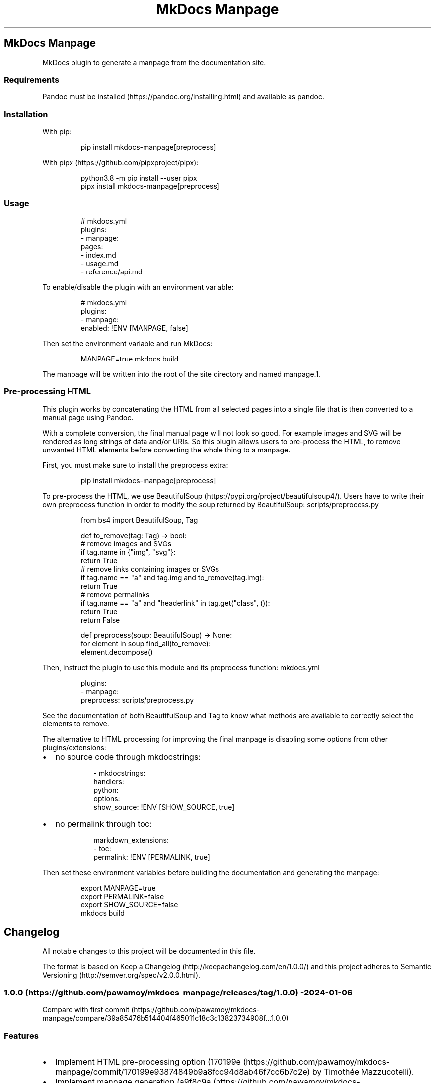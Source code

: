 '\" t
.\" Automatically generated by Pandoc 3.1.8
.\"
.TH "MkDocs Manpage" "1" "2024-03-20" "mkdocs-manpage v0.0.0.1.1.1.dev27+gcd97aba.editable" "User Commands"
.SH MkDocs Manpage
MkDocs plugin to generate a manpage from the documentation site.
.SS Requirements
Pandoc must be installed (https://pandoc.org/installing.html) and available as \f[CR]pandoc\f[R].
.SS Installation
With \f[CR]pip\f[R]:
.IP
.EX
pip install mkdocs-manpage[preprocess]
.EE
.PP
With \f[CR]pipx\f[R] (https://github.com/pipxproject/pipx):
.IP
.EX
python3.8 -m pip install --user pipx
pipx install mkdocs-manpage[preprocess]
.EE
.SS Usage
.IP
.EX
# mkdocs.yml
plugins:
- manpage:
    pages:
    - index.md
    - usage.md
    - reference/api.md
.EE
.PP
To enable/disable the plugin with an environment variable:
.IP
.EX
# mkdocs.yml
plugins:
- manpage:
    enabled: !ENV [MANPAGE, false]
.EE
.PP
Then set the environment variable and run MkDocs:
.IP
.EX
MANPAGE=true mkdocs build
.EE
.PP
The manpage will be written into the root of the site directory and named \f[CR]manpage.1\f[R].
.SS Pre-processing HTML
This plugin works by concatenating the HTML from all selected pages into a single file that is then converted to a manual page using Pandoc.
.PP
With a complete conversion, the final manual page will not look so good.
For example images and SVG will be rendered as long strings of data and/or URIs.
So this plugin allows users to pre-process the HTML, to remove unwanted HTML elements before converting the whole thing to a manpage.
.PP
First, you must make sure to install the \f[CR]preprocess\f[R] extra:
.IP
.EX
pip install mkdocs-manpage[preprocess]
.EE
.PP
To pre-process the HTML, we use BeautifulSoup (https://pypi.org/project/beautifulsoup4/).
Users have to write their own \f[CR]preprocess\f[R] function in order to modify the soup returned by BeautifulSoup:
scripts/preprocess.py
.IP
.EX
from bs4 import BeautifulSoup, Tag


def to_remove(tag: Tag) -> bool:
    # remove images and SVGs
    if tag.name in {\[dq]img\[dq], \[dq]svg\[dq]}:
        return True
    # remove links containing images or SVGs
    if tag.name == \[dq]a\[dq] and tag.img and to_remove(tag.img):
        return True
    # remove permalinks
    if tag.name == \[dq]a\[dq] and \[dq]headerlink\[dq] in tag.get(\[dq]class\[dq], ()):
        return True
    return False


def preprocess(soup: BeautifulSoup) -> None:
    for element in soup.find_all(to_remove):
        element.decompose()
.EE
.PP
Then, instruct the plugin to use this module and its \f[CR]preprocess\f[R] function:
mkdocs.yml
.IP
.EX
plugins:
- manpage:
    preprocess: scripts/preprocess.py
.EE
.PP
See the documentation of both \f[CR]BeautifulSoup\f[R] and \f[CR]Tag\f[R] to know what methods are available to correctly select the elements to remove.
.PP
The alternative to HTML processing for improving the final manpage is disabling some options from other plugins/extensions:
.IP \[bu] 2
no source code through \f[CR]mkdocstrings\f[R]:
.RS 2
.IP
.EX
- mkdocstrings:
    handlers:
      python:
        options:
          show_source: !ENV [SHOW_SOURCE, true]
.EE
.RE
.IP \[bu] 2
no permalink through \f[CR]toc\f[R]:
.RS 2
.IP
.EX
markdown_extensions:
- toc:
    permalink: !ENV [PERMALINK, true]
.EE
.RE
.PP
Then set these environment variables before building the documentation and generating the manpage:
.IP
.EX
export MANPAGE=true
export PERMALINK=false
export SHOW_SOURCE=false
mkdocs build
.EE
.SH Changelog
All notable changes to this project will be documented in this file.
.PP
The format is based on Keep a Changelog (http://keepachangelog.com/en/1.0.0/) and this project adheres to Semantic Versioning (http://semver.org/spec/v2.0.0.html).
.SS 1.0.0 (https://github.com/pawamoy/mkdocs-manpage/releases/tag/1.0.0) - 2024-01-06
Compare with first commit (https://github.com/pawamoy/mkdocs-manpage/compare/39a85476b514404f465011c18c3c13823734908f...1.0.0)
.SS Features
.IP \[bu] 2
Implement HTML pre-processing option (170199e (https://github.com/pawamoy/mkdocs-manpage/commit/170199e93874849b9a8fcc94d8ab46f7cc6b7c2e) by Timothée Mazzucotelli).
.IP \[bu] 2
Implement manpage generation (a9f8c9a (https://github.com/pawamoy/mkdocs-manpage/commit/a9f8c9ac06a2affc7e23a64400f4e2052b36e186) by Timothée Mazzucotelli).
.IP \[bu] 2
Generate project using copier-pdm template (a018851 (https://github.com/pawamoy/mkdocs-manpage/commit/a0188519373bfa02d27122e3b7294dd1ae4ac3d7) by Timothée Mazzucotelli).
.SH Credits
These projects were used to build \f[I]mkdocs-manpage\f[R].
\f[B]Thank you!\f[R]
.PP
Python (https://www.python.org/) | uv (https://github.com/astral-sh/uv) | copier-uv (https://github.com/pawamoy/copier-uv)
.SS Runtime dependencies
.PP
.TS
tab(@);
l l l l l.
T{
Project
T}@T{
Summary
T}@T{
Version (accepted)
T}@T{
Version (last resolved)
T}@T{
License
T}
_
T{
beautifulsoup4 (https://pypi.org/project/beautifulsoup4/)
T}@T{
Screen-scraping library
T}@T{
\f[CR]>=4.12\f[R]
T}@T{
\f[CR]4.12.3\f[R]
T}@T{
MIT License
T}
T{
lxml (https://pypi.org/project/lxml/)
T}@T{
Powerful and Pythonic XML processing library combining libxml2/libxslt with the ElementTree API.
T}@T{
\f[CR]>=4.9\f[R]
T}@T{
\f[CR]5.1.0\f[R]
T}@T{
BSD-3-Clause
T}
T{
soupsieve (https://pypi.org/project/soupsieve/)
T}@T{
A modern CSS selector implementation for Beautiful Soup.
T}@T{
\f[CR]>1.2\f[R]
T}@T{
\f[CR]2.5\f[R]
T}@T{
MIT
T}
.TE
.SS Development dependencies
.PP
.TS
tab(@);
l l l l l.
T{
Project
T}@T{
Summary
T}@T{
Version (accepted)
T}@T{
Version (last resolved)
T}@T{
License
T}
_
T{
Babel (https://pypi.org/project/Babel/)
T}@T{
Internationalization utilities
T}@T{
\f[CR]\[ti]=2.10\f[R]
T}@T{
\f[CR]2.14.0\f[R]
T}@T{
BSD-3-Clause
T}
T{
GitPython (https://pypi.org/project/GitPython/)
T}@T{
GitPython is a Python library used to interact with Git repositories
T}@T{
T}@T{
\f[CR]3.1.42\f[R]
T}@T{
BSD-3-Clause
T}
T{
Jinja2 (https://pypi.org/project/Jinja2/)
T}@T{
A very fast and expressive template engine.
T}@T{
\f[CR]>=2.11.1\f[R]
T}@T{
\f[CR]3.1.3\f[R]
T}@T{
BSD-3-Clause
T}
T{
Markdown (https://pypi.org/project/Markdown/)
T}@T{
Python implementation of John Gruber\[aq]s Markdown.
T}@T{
\f[CR]>=3.3\f[R]
T}@T{
\f[CR]3.5.2\f[R]
T}@T{
BSD License
T}
T{
MarkupSafe (https://pypi.org/project/MarkupSafe/)
T}@T{
Safely add untrusted strings to HTML/XML markup.
T}@T{
\f[CR]>=1.1\f[R]
T}@T{
\f[CR]2.1.5\f[R]
T}@T{
BSD-3-Clause
T}
T{
PyYAML (https://pypi.org/project/PyYAML/)
T}@T{
YAML parser and emitter for Python
T}@T{
\f[CR]>=5.1\f[R]
T}@T{
\f[CR]6.0.1\f[R]
T}@T{
MIT
T}
T{
Pygments (https://pypi.org/project/Pygments/)
T}@T{
Pygments is a syntax highlighting package written in Python.
T}@T{
\f[CR]>=2.13.0, <3.0.0\f[R]
T}@T{
\f[CR]2.17.2\f[R]
T}@T{
BSD-2-Clause
T}
T{
SecretStorage (https://pypi.org/project/SecretStorage/)
T}@T{
Python bindings to FreeDesktop.org Secret Service API
T}@T{
\f[CR]>=3.2\f[R]
T}@T{
\f[CR]3.3.3\f[R]
T}@T{
BSD 3-Clause License
T}
T{
ansimarkup (https://pypi.org/project/ansimarkup/)
T}@T{
Produce colored terminal text with an xml-like markup
T}@T{
\f[CR]\[ti]=1.4\f[R]
T}@T{
\f[CR]1.5.0\f[R]
T}@T{
Revised BSD License
T}
T{
appdirs (https://pypi.org/project/appdirs/)
T}@T{
A small Python module for determining appropriate platform-specific dirs, e.g.
a \[dq]user data dir\[dq].
T}@T{
\f[CR]>=1.4\f[R]
T}@T{
\f[CR]1.4.4\f[R]
T}@T{
MIT
T}
T{
black (https://pypi.org/project/black/)
T}@T{
The uncompromising code formatter.
T}@T{
\f[CR]>=23.9\f[R]
T}@T{
\f[CR]24.3.0\f[R]
T}@T{
MIT
T}
T{
blacken-docs (https://pypi.org/project/blacken-docs/)
T}@T{
Run Black on Python code blocks in documentation files.
T}@T{
\f[CR]>=1.16\f[R]
T}@T{
\f[CR]1.16.0\f[R]
T}@T{
MIT
T}
T{
build (https://pypi.org/project/build/)
T}@T{
A simple, correct Python build frontend
T}@T{
\f[CR]>=1.0\f[R]
T}@T{
\f[CR]1.1.1\f[R]
T}@T{
MIT License
T}
T{
certifi (https://pypi.org/project/certifi/)
T}@T{
Python package for providing Mozilla\[aq]s CA Bundle.
T}@T{
\f[CR]>=2017.4.17\f[R]
T}@T{
\f[CR]2024.2.2\f[R]
T}@T{
MPL-2.0
T}
T{
cffi (https://pypi.org/project/cffi/)
T}@T{
Foreign Function Interface for Python calling C code.
T}@T{
\f[CR]>=1.12\f[R]
T}@T{
\f[CR]1.16.0\f[R]
T}@T{
MIT
T}
T{
charset-normalizer (https://pypi.org/project/charset-normalizer/)
T}@T{
The Real First Universal Charset Detector.
Open, modern and actively maintained alternative to Chardet.
T}@T{
\f[CR]>=2, <4\f[R]
T}@T{
\f[CR]3.3.2\f[R]
T}@T{
MIT
T}
T{
click (https://pypi.org/project/click/)
T}@T{
Composable command line interface toolkit
T}@T{
\f[CR]>=7.0\f[R]
T}@T{
\f[CR]8.1.7\f[R]
T}@T{
BSD-3-Clause
T}
T{
colorama (https://pypi.org/project/colorama/)
T}@T{
Cross-platform colored terminal text.
T}@T{
T}@T{
\f[CR]0.4.6\f[R]
T}@T{
BSD License
T}
T{
coverage (https://pypi.org/project/coverage/)
T}@T{
Code coverage measurement for Python
T}@T{
\f[CR]>=5.2.1\f[R]
T}@T{
\f[CR]7.4.4\f[R]
T}@T{
Apache-2.0
T}
T{
cryptography (https://pypi.org/project/cryptography/)
T}@T{
cryptography is a package which provides cryptographic recipes and primitives to Python developers.
T}@T{
\f[CR]>=2.0\f[R]
T}@T{
\f[CR]42.0.5\f[R]
T}@T{
Apache-2.0 OR BSD-3-Clause
T}
T{
csscompressor (https://pypi.org/project/csscompressor/)
T}@T{
A python port of YUI CSS Compressor
T}@T{
\f[CR]>=0.9.5\f[R]
T}@T{
\f[CR]0.9.5\f[R]
T}@T{
BSD
T}
T{
docutils (https://pypi.org/project/docutils/)
T}@T{
Docutils -- Python Documentation Utilities
T}@T{
\f[CR]>=0.13.1\f[R]
T}@T{
\f[CR]0.20.1\f[R]
T}@T{
public domain, Python, 2-Clause BSD, GPL 3 (see COPYING.txt)
T}
T{
dparse (https://pypi.org/project/dparse/)
T}@T{
A parser for Python dependency files
T}@T{
\f[CR]>=0.6.2\f[R]
T}@T{
\f[CR]0.6.3\f[R]
T}@T{
MIT license
T}
T{
duty (https://pypi.org/project/duty/)
T}@T{
A simple task runner.
T}@T{
\f[CR]>=0.10\f[R]
T}@T{
\f[CR]1.2.0\f[R]
T}@T{
ISC
T}
T{
execnet (https://pypi.org/project/execnet/)
T}@T{
execnet: rapid multi-Python deployment
T}@T{
\f[CR]>=1.1\f[R]
T}@T{
\f[CR]2.0.2\f[R]
T}@T{
MIT
T}
T{
failprint (https://pypi.org/project/failprint/)
T}@T{
Run a command, print its output only if it fails.
T}@T{
\f[CR]>=0.11, !=1.0.0\f[R]
T}@T{
\f[CR]1.0.2\f[R]
T}@T{
ISC
T}
T{
ghp-import (https://pypi.org/project/ghp-import/)
T}@T{
Copy your docs directly to the gh-pages branch.
T}@T{
\f[CR]>=1.0\f[R]
T}@T{
\f[CR]2.1.0\f[R]
T}@T{
Apache Software License
T}
T{
git-changelog (https://pypi.org/project/git-changelog/)
T}@T{
Automatic Changelog generator using Jinja2 templates.
T}@T{
\f[CR]>=2.3\f[R]
T}@T{
\f[CR]2.4.1\f[R]
T}@T{
ISC
T}
T{
gitdb (https://pypi.org/project/gitdb/)
T}@T{
Git Object Database
T}@T{
\f[CR]>=4.0.1, <5\f[R]
T}@T{
\f[CR]4.0.11\f[R]
T}@T{
BSD License
T}
T{
griffe (https://pypi.org/project/griffe/)
T}@T{
Signatures for entire Python programs.
Extract the structure, the frame, the skeleton of your project, to generate API documentation or find breaking changes in your API.
T}@T{
\f[CR]>=0.40\f[R]
T}@T{
\f[CR]0.42.0.1.2.0\f[R]
T}@T{
ISC
T}
T{
htmlmin2 (https://pypi.org/project/htmlmin2/)
T}@T{
An HTML Minifier
T}@T{
\f[CR]>=0.1.13\f[R]
T}@T{
\f[CR]0.1.13\f[R]
T}@T{
BSD
T}
T{
idna (https://pypi.org/project/idna/)
T}@T{
Internationalized Domain Names in Applications (IDNA)
T}@T{
\f[CR]>=2.5, <4\f[R]
T}@T{
\f[CR]3.6\f[R]
T}@T{
BSD License
T}
T{
importlib_metadata (https://pypi.org/project/importlib_metadata/)
T}@T{
Read metadata from Python packages
T}@T{
\f[CR]>=4.6\f[R]
T}@T{
\f[CR]7.0.2\f[R]
T}@T{
Apache Software License
T}
T{
iniconfig (https://pypi.org/project/iniconfig/)
T}@T{
brain-dead simple config-ini parsing
T}@T{
T}@T{
\f[CR]2.0.0\f[R]
T}@T{
MIT
T}
T{
jaraco.classes (https://pypi.org/project/jaraco.classes/)
T}@T{
Utility functions for Python class constructs
T}@T{
T}@T{
\f[CR]3.3.1\f[R]
T}@T{
MIT License
T}
T{
jeepney (https://pypi.org/project/jeepney/)
T}@T{
Low-level, pure Python DBus protocol wrapper.
T}@T{
\f[CR]>=0.4.2\f[R]
T}@T{
\f[CR]0.8.0\f[R]
T}@T{
MIT License
T}
T{
jsmin (https://pypi.org/project/jsmin/)
T}@T{
JavaScript minifier.
T}@T{
\f[CR]>=3.0.1\f[R]
T}@T{
\f[CR]3.0.1\f[R]
T}@T{
MIT License
T}
T{
keyring (https://pypi.org/project/keyring/)
T}@T{
Store and access your passwords safely.
T}@T{
\f[CR]>=15.1\f[R]
T}@T{
\f[CR]24.3.1\f[R]
T}@T{
MIT License
T}
T{
markdown-callouts (https://pypi.org/project/markdown-callouts/)
T}@T{
Markdown extension: a classier syntax for admonitions
T}@T{
\f[CR]>=0.3\f[R]
T}@T{
\f[CR]0.4.0\f[R]
T}@T{
MIT
T}
T{
markdown-exec (https://pypi.org/project/markdown-exec/)
T}@T{
Utilities to execute code blocks in Markdown files.
T}@T{
\f[CR]>=1.7\f[R]
T}@T{
\f[CR]1.7.0.1.0.1\f[R]
T}@T{
ISC
T}
T{
markdown-it-py (https://pypi.org/project/markdown-it-py/)
T}@T{
Python port of markdown-it.
Markdown parsing, done right!
T}@T{
\f[CR]>=2.2.0\f[R]
T}@T{
\f[CR]3.0.0\f[R]
T}@T{
MIT License
T}
T{
mdurl (https://pypi.org/project/mdurl/)
T}@T{
Markdown URL utilities
T}@T{
\f[CR]\[ti]=0.1\f[R]
T}@T{
\f[CR]0.1.2\f[R]
T}@T{
MIT License
T}
T{
mergedeep (https://pypi.org/project/mergedeep/)
T}@T{
A deep merge function for 🐍.
T}@T{
\f[CR]>=1.3.4\f[R]
T}@T{
\f[CR]1.3.4\f[R]
T}@T{
MIT License
T}
T{
mkdocs (https://pypi.org/project/mkdocs/)
T}@T{
Project documentation with Markdown.
T}@T{
\f[CR]>=1.5\f[R]
T}@T{
\f[CR]1.5.3\f[R]
T}@T{
BSD-2-Clause
T}
T{
mkdocs-autorefs (https://pypi.org/project/mkdocs-autorefs/)
T}@T{
Automatically link across pages in MkDocs.
T}@T{
\f[CR]>=0.3.1\f[R]
T}@T{
\f[CR]1.0.1\f[R]
T}@T{
ISC
T}
T{
mkdocs-coverage (https://pypi.org/project/mkdocs-coverage/)
T}@T{
MkDocs plugin to integrate your coverage HTML report into your site.
T}@T{
\f[CR]>=1.0\f[R]
T}@T{
\f[CR]1.0.0\f[R]
T}@T{
ISC
T}
T{
mkdocs-gen-files (https://pypi.org/project/mkdocs-gen-files/)
T}@T{
MkDocs plugin to programmatically generate documentation pages during the build
T}@T{
\f[CR]>=0.5\f[R]
T}@T{
\f[CR]0.5.0\f[R]
T}@T{
MIT
T}
T{
mkdocs-git-committers-plugin-2 (https://pypi.org/project/mkdocs-git-committers-plugin-2/)
T}@T{
An MkDocs plugin to create a list of contributors on the page.
The git-committers plugin will seed the template context with a list of GitHub or GitLab committers and other useful GIT info such as last modified date
T}@T{
\f[CR]>=1.2\f[R]
T}@T{
\f[CR]2.3.0\f[R]
T}@T{
MIT
T}
T{
mkdocs-literate-nav (https://pypi.org/project/mkdocs-literate-nav/)
T}@T{
MkDocs plugin to specify the navigation in Markdown instead of YAML
T}@T{
\f[CR]>=0.6\f[R]
T}@T{
\f[CR]0.6.1\f[R]
T}@T{
MIT
T}
T{
mkdocs-material (https://pypi.org/project/mkdocs-material/)
T}@T{
Documentation that simply works
T}@T{
\f[CR]>=9.4\f[R]
T}@T{
\f[CR]9.5.14+insiders.4.53.2\f[R]
T}@T{
MIT
T}
T{
mkdocs-material-extensions (https://pypi.org/project/mkdocs-material-extensions/)
T}@T{
Extension pack for Python Markdown and MkDocs Material.
T}@T{
\f[CR]\[ti]=1.3\f[R]
T}@T{
\f[CR]1.3.1\f[R]
T}@T{
MIT
T}
T{
mkdocs-minify-plugin (https://pypi.org/project/mkdocs-minify-plugin/)
T}@T{
An MkDocs plugin to minify HTML, JS or CSS files prior to being written to disk
T}@T{
\f[CR]>=0.7\f[R]
T}@T{
\f[CR]0.8.0\f[R]
T}@T{
MIT
T}
T{
mkdocstrings (https://pypi.org/project/mkdocstrings/)
T}@T{
Automatic documentation from sources, for MkDocs.
T}@T{
\f[CR]>=0.23\f[R]
T}@T{
\f[CR]0.24.1\f[R]
T}@T{
ISC
T}
T{
mkdocstrings-python (https://pypi.org/project/mkdocstrings-python/)
T}@T{
A Python handler for mkdocstrings.
T}@T{
\f[CR]>=0.5.2\f[R]
T}@T{
\f[CR]1.9.0.1.6.0\f[R]
T}@T{
ISC
T}
T{
more-itertools (https://pypi.org/project/more-itertools/)
T}@T{
More routines for operating on iterables, beyond itertools
T}@T{
T}@T{
\f[CR]10.2.0\f[R]
T}@T{
MIT License
T}
T{
mypy (https://pypi.org/project/mypy/)
T}@T{
Optional static typing for Python
T}@T{
\f[CR]>=1.5\f[R]
T}@T{
\f[CR]1.9.0\f[R]
T}@T{
MIT
T}
T{
mypy-extensions (https://pypi.org/project/mypy-extensions/)
T}@T{
Type system extensions for programs checked with the mypy type checker.
T}@T{
\f[CR]>=1.0.0\f[R]
T}@T{
\f[CR]1.0.0\f[R]
T}@T{
MIT License
T}
T{
nh3 (https://pypi.org/project/nh3/)
T}@T{
Python bindings to the ammonia HTML sanitization library.
T}@T{
\f[CR]>=0.2.14\f[R]
T}@T{
\f[CR]0.2.15\f[R]
T}@T{
MIT
T}
T{
packaging (https://pypi.org/project/packaging/)
T}@T{
Core utilities for Python packages
T}@T{
T}@T{
\f[CR]24.0\f[R]
T}@T{
Apache Software License + BSD License
T}
T{
paginate (https://pypi.org/project/paginate/)
T}@T{
Divides large result sets into pages for easier browsing
T}@T{
\f[CR]\[ti]=0.5\f[R]
T}@T{
\f[CR]0.5.6\f[R]
T}@T{
MIT
T}
T{
pathspec (https://pypi.org/project/pathspec/)
T}@T{
Utility library for gitignore style pattern matching of file paths.
T}@T{
\f[CR]>=0.11.1\f[R]
T}@T{
\f[CR]0.12.1\f[R]
T}@T{
Mozilla Public License 2.0 (MPL 2.0)
T}
T{
pkginfo (https://pypi.org/project/pkginfo/)
T}@T{
Query metadata from sdists / bdists / installed packages.
T}@T{
\f[CR]>=1.8.1\f[R]
T}@T{
\f[CR]1.10.0\f[R]
T}@T{
MIT
T}
T{
platformdirs (https://pypi.org/project/platformdirs/)
T}@T{
A small Python package for determining appropriate platform-specific dirs, e.g.
a \[dq]user data dir\[dq].
T}@T{
\f[CR]>=2.2.0\f[R]
T}@T{
\f[CR]4.2.0\f[R]
T}@T{
MIT
T}
T{
pluggy (https://pypi.org/project/pluggy/)
T}@T{
plugin and hook calling mechanisms for python
T}@T{
\f[CR]>=1.4, <2.0\f[R]
T}@T{
\f[CR]1.4.0\f[R]
T}@T{
MIT
T}
T{
ptyprocess (https://pypi.org/project/ptyprocess/)
T}@T{
Run a subprocess in a pseudo terminal
T}@T{
\f[CR]\[ti]=0.6\f[R]
T}@T{
\f[CR]0.7.0\f[R]
T}@T{
ISC License (ISCL)
T}
T{
pycparser (https://pypi.org/project/pycparser/)
T}@T{
C parser in Python
T}@T{
T}@T{
\f[CR]2.21\f[R]
T}@T{
BSD
T}
T{
pymdown-extensions (https://pypi.org/project/pymdown-extensions/)
T}@T{
Extension pack for Python Markdown.
T}@T{
\f[CR]>=6.3\f[R]
T}@T{
\f[CR]10.7.1\f[R]
T}@T{
MIT
T}
T{
pyproject_hooks (https://pypi.org/project/pyproject_hooks/)
T}@T{
Wrappers to call pyproject.toml-based build backend hooks.
T}@T{
T}@T{
\f[CR]1.0.0\f[R]
T}@T{
MIT License
T}
T{
pytest (https://pypi.org/project/pytest/)
T}@T{
pytest: simple powerful testing with Python
T}@T{
\f[CR]>=7.4\f[R]
T}@T{
\f[CR]8.1.1\f[R]
T}@T{
MIT
T}
T{
pytest-cov (https://pypi.org/project/pytest-cov/)
T}@T{
Pytest plugin for measuring coverage.
T}@T{
\f[CR]>=4.1\f[R]
T}@T{
\f[CR]4.1.0\f[R]
T}@T{
MIT
T}
T{
pytest-randomly (https://pypi.org/project/pytest-randomly/)
T}@T{
Pytest plugin to randomly order tests and control random.seed.
T}@T{
\f[CR]>=3.15\f[R]
T}@T{
\f[CR]3.15.0\f[R]
T}@T{
MIT
T}
T{
pytest-xdist (https://pypi.org/project/pytest-xdist/)
T}@T{
pytest xdist plugin for distributed testing, most importantly across multiple CPUs
T}@T{
\f[CR]>=3.3\f[R]
T}@T{
\f[CR]3.5.0\f[R]
T}@T{
MIT
T}
T{
python-dateutil (https://pypi.org/project/python-dateutil/)
T}@T{
Extensions to the standard Python datetime module
T}@T{
\f[CR]>=2.8.1\f[R]
T}@T{
\f[CR]2.9.0.post0\f[R]
T}@T{
BSD License + Apache Software License
T}
T{
pyyaml_env_tag (https://pypi.org/project/pyyaml_env_tag/)
T}@T{
A custom YAML tag for referencing environment variables in YAML files.
T}@T{
\f[CR]>=0.1\f[R]
T}@T{
\f[CR]0.1\f[R]
T}@T{
MIT License
T}
T{
readme_renderer (https://pypi.org/project/readme_renderer/)
T}@T{
readme_renderer is a library for rendering readme descriptions for Warehouse
T}@T{
\f[CR]>=35.0\f[R]
T}@T{
\f[CR]43.0\f[R]
T}@T{
Apache License, Version 2.0
T}
T{
regex (https://pypi.org/project/regex/)
T}@T{
Alternative regular expression module, to replace re.
T}@T{
\f[CR]>=2022.4\f[R]
T}@T{
\f[CR]2023.12.25\f[R]
T}@T{
Apache Software License
T}
T{
requests (https://pypi.org/project/requests/)
T}@T{
Python HTTP for Humans.
T}@T{
T}@T{
\f[CR]2.31.0\f[R]
T}@T{
Apache 2.0
T}
T{
requests-toolbelt (https://pypi.org/project/requests-toolbelt/)
T}@T{
A utility belt for advanced users of python-requests
T}@T{
\f[CR]>=0.8.0, !=0.9.0\f[R]
T}@T{
\f[CR]1.0.0\f[R]
T}@T{
Apache 2.0
T}
T{
rfc3986 (https://pypi.org/project/rfc3986/)
T}@T{
Validating URI References per RFC 3986
T}@T{
\f[CR]>=1.4.0\f[R]
T}@T{
\f[CR]2.0.0\f[R]
T}@T{
Apache 2.0
T}
T{
rich (https://pypi.org/project/rich/)
T}@T{
Render rich text, tables, progress bars, syntax highlighting, markdown and more to the terminal
T}@T{
\f[CR]>=12.0.0\f[R]
T}@T{
\f[CR]13.7.1\f[R]
T}@T{
MIT
T}
T{
ruamel.yaml (https://pypi.org/project/ruamel.yaml/)
T}@T{
ruamel.yaml is a YAML parser/emitter that supports roundtrip preservation of comments, seq/map flow style, and map key order
T}@T{
\f[CR]>=0.17.21\f[R]
T}@T{
\f[CR]0.18.6\f[R]
T}@T{
MIT license
T}
T{
ruamel.yaml.clib (https://pypi.org/project/ruamel.yaml.clib/)
T}@T{
C version of reader, parser and emitter for ruamel.yaml derived from libyaml
T}@T{
\f[CR]>=0.2.7\f[R]
T}@T{
\f[CR]0.2.8\f[R]
T}@T{
MIT
T}
T{
ruff (https://pypi.org/project/ruff/)
T}@T{
An extremely fast Python linter and code formatter, written in Rust.
T}@T{
\f[CR]>=0.0\f[R]
T}@T{
\f[CR]0.3.3\f[R]
T}@T{
MIT
T}
T{
safety (https://pypi.org/project/safety/)
T}@T{
Checks installed dependencies for known vulnerabilities and licenses.
T}@T{
\f[CR]>=2.3\f[R]
T}@T{
\f[CR]2.3.4\f[R]
T}@T{
MIT license
T}
T{
semver (https://pypi.org/project/semver/)
T}@T{
Python helper for Semantic Versioning (<https://semver.org>)
T}@T{
\f[CR]>=2.13\f[R]
T}@T{
\f[CR]3.0.2\f[R]
T}@T{
BSD
T}
T{
setuptools (https://pypi.org/project/setuptools/)
T}@T{
Easily download, build, install, upgrade, and uninstall Python packages
T}@T{
\f[CR]>=19.3\f[R]
T}@T{
\f[CR]69.2.0\f[R]
T}@T{
MIT License
T}
T{
six (https://pypi.org/project/six/)
T}@T{
Python 2 and 3 compatibility utilities
T}@T{
\f[CR]>=1.5\f[R]
T}@T{
\f[CR]1.16.0\f[R]
T}@T{
MIT
T}
T{
smmap (https://pypi.org/project/smmap/)
T}@T{
A pure Python implementation of a sliding window memory map manager
T}@T{
\f[CR]>=3.0.1, <6\f[R]
T}@T{
\f[CR]5.0.1\f[R]
T}@T{
BSD
T}
T{
twine (https://pypi.org/project/twine/)
T}@T{
Collection of utilities for publishing packages on PyPI
T}@T{
\f[CR]>=5.0\f[R]
T}@T{
\f[CR]5.0.0\f[R]
T}@T{
Apache Software License
T}
T{
types-Markdown (https://pypi.org/project/types-Markdown/)
T}@T{
Typing stubs for Markdown
T}@T{
\f[CR]>=3.5\f[R]
T}@T{
\f[CR]3.6.0.20240316\f[R]
T}@T{
Apache-2.0 license
T}
T{
types-PyYAML (https://pypi.org/project/types-PyYAML/)
T}@T{
Typing stubs for PyYAML
T}@T{
\f[CR]>=6.0\f[R]
T}@T{
\f[CR]6.0.12.20240311\f[R]
T}@T{
Apache-2.0 license
T}
T{
typing_extensions (https://pypi.org/project/typing_extensions/)
T}@T{
Backported and Experimental Type Hints for Python 3.8+
T}@T{
\f[CR]>=4.1\f[R]
T}@T{
\f[CR]4.10.0\f[R]
T}@T{
Python Software Foundation License
T}
T{
urllib3 (https://pypi.org/project/urllib3/)
T}@T{
HTTP library with thread-safe connection pooling, file post, and more.
T}@T{
\f[CR]>=1.26.0\f[R]
T}@T{
\f[CR]2.2.1\f[R]
T}@T{
MIT License
T}
T{
watchdog (https://pypi.org/project/watchdog/)
T}@T{
Filesystem events monitoring
T}@T{
\f[CR]>=2.0\f[R]
T}@T{
\f[CR]4.0.0\f[R]
T}@T{
Apache-2.0
T}
T{
zipp (https://pypi.org/project/zipp/)
T}@T{
Backport of pathlib-compatible object wrapper for zip files
T}@T{
\f[CR]>=0.5\f[R]
T}@T{
\f[CR]3.18.1\f[R]
T}@T{
MIT License
T}
.TE
.PP
\f[B]More credits from the author (http://pawamoy.github.io/credits/)\f[R]
.SH License
.IP
.EX
ISC License

Copyright (c) 2023, Timothée Mazzucotelli

Permission to use, copy, modify, and/or distribute this software for any
purpose with or without fee is hereby granted, provided that the above
copyright notice and this permission notice appear in all copies.

THE SOFTWARE IS PROVIDED \[dq]AS IS\[dq] AND THE AUTHOR DISCLAIMS ALL WARRANTIES
WITH REGARD TO THIS SOFTWARE INCLUDING ALL IMPLIED WARRANTIES OF
MERCHANTABILITY AND FITNESS. IN NO EVENT SHALL THE AUTHOR BE LIABLE FOR
ANY SPECIAL, DIRECT, INDIRECT, OR CONSEQUENTIAL DAMAGES OR ANY DAMAGES
WHATSOEVER RESULTING FROM LOSS OF USE, DATA OR PROFITS, WHETHER IN AN
ACTION OF CONTRACT, NEGLIGENCE OR OTHER TORTIOUS ACTION, ARISING OUT OF
OR IN CONNECTION WITH THE USE OR PERFORMANCE OF THIS SOFTWARE.
.EE
.SH Contributing
Contributions are welcome, and they are greatly appreciated!
Every little bit helps, and credit will always be given.
.SS Environment setup
Nothing easier!
.PP
Fork and clone the repository, then:
.IP
.EX
cd mkdocs-manpage
make setup
.EE
.PP
Note
.PP
If it fails for some reason, you\[aq]ll need to install uv (https://github.com/astral-sh/uv) manually.
.PP
You can install it with:
.IP
.EX
python3 -m pip install --user pipx
pipx install uv
.EE
.PP
Now you can try running \f[CR]make setup\f[R] again, or simply \f[CR]uv install\f[R].
.PP
You now have the dependencies installed.
.PP
Run \f[CR]make help\f[R] to see all the available actions!
.SS Tasks
This project uses duty (https://github.com/pawamoy/duty) to run tasks.
A Makefile is also provided.
The Makefile will try to run certain tasks on multiple Python versions.
If for some reason you don\[aq]t want to run the task on multiple Python versions, you run the task directly with \f[CR]make run duty TASK\f[R].
.PP
The Makefile detects if a virtual environment is activated, so \f[CR]make\f[R] will work the same with the virtualenv activated or not.
.PP
If you work in VSCode, we provide an action to configure VSCode (https://pawamoy.github.io/copier-uv/work/#vscode-setup) for the project.
.SS Development
As usual:
.IP "1." 3
create a new branch: \f[CR]git switch -c feature-or-bugfix-name\f[R]
.IP "2." 3
edit the code and/or the documentation
.PP
\f[B]Before committing:\f[R]
.IP "1." 3
run \f[CR]make format\f[R] to auto-format the code
.IP "2." 3
run \f[CR]make check\f[R] to check everything (fix any warning)
.IP "3." 3
run \f[CR]make test\f[R] to run the tests (fix any issue)
.IP "4." 3
if you updated the documentation or the project dependencies:
.RS 4
.IP "1." 3
run \f[CR]make docs\f[R]
.IP "2." 3
go to <http://localhost:8000> and check that everything looks good
.RE
.IP "5." 3
follow our commit message convention
.PP
If you are unsure about how to fix or ignore a warning, just let the continuous integration fail, and we will help you during review.
.PP
Don\[aq]t bother updating the changelog, we will take care of this.
.SS Commit message convention
Commit messages must follow our convention based on the Angular style (https://gist.github.com/stephenparish/9941e89d80e2bc58a153#format-of-the-commit-message) or the Karma convention (https://karma-runner.github.io/4.0/dev/git-commit-msg.html):
.IP
.EX
<type>[(scope)]: Subject

[Body]
.EE
.PP
\f[B]Subject and body must be valid Markdown.\f[R] Subject must have proper casing (uppercase for first letter if it makes sense), but no dot at the end, and no punctuation in general.
.PP
Scope and body are optional.
Type can be:
.IP \[bu] 2
\f[CR]build\f[R]: About packaging, building wheels, etc.
.IP \[bu] 2
\f[CR]chore\f[R]: About packaging or repo/files management.
.IP \[bu] 2
\f[CR]ci\f[R]: About Continuous Integration.
.IP \[bu] 2
\f[CR]deps\f[R]: Dependencies update.
.IP \[bu] 2
\f[CR]docs\f[R]: About documentation.
.IP \[bu] 2
\f[CR]feat\f[R]: New feature.
.IP \[bu] 2
\f[CR]fix\f[R]: Bug fix.
.IP \[bu] 2
\f[CR]perf\f[R]: About performance.
.IP \[bu] 2
\f[CR]refactor\f[R]: Changes that are not features or bug fixes.
.IP \[bu] 2
\f[CR]style\f[R]: A change in code style/format.
.IP \[bu] 2
\f[CR]tests\f[R]: About tests.
.PP
If you write a body, please add trailers at the end (for example issues and PR references, or co-authors), without relying on GitHub\[aq]s flavored Markdown:
.IP
.EX
Body.

Issue #10: https://github.com/namespace/project/issues/10
Related to PR namespace/other-project#15: https://github.com/namespace/other-project/pull/15
.EE
.PP
These \[dq]trailers\[dq] must appear at the end of the body, without any blank lines between them.
The trailer title can contain any character except colons \f[CR]:\f[R].
We expect a full URI for each trailer, not just GitHub autolinks (for example, full GitHub URLs for commits and issues, not the hash or the #issue-number).
.PP
We do not enforce a line length on commit messages summary and body, but please avoid very long summaries, and very long lines in the body, unless they are part of code blocks that must not be wrapped.
.SS Pull requests guidelines
Link to any related issue in the Pull Request message.
.PP
During the review, we recommend using fixups:
.IP
.EX
# SHA is the SHA of the commit you want to fix
git commit --fixup=SHA
.EE
.PP
Once all the changes are approved, you can squash your commits:
.IP
.EX
git rebase -i --autosquash main
.EE
.PP
And force-push:
.IP
.EX
git push -f
.EE
.PP
If this seems all too complicated, you can push or force-push each new commit, and we will squash them ourselves if needed, before merging.
.SH Contributor Covenant Code of Conduct
.SS Our Pledge
We as members, contributors, and leaders pledge to make participation in our community a harassment-free experience for everyone, regardless of age, body size, visible or invisible disability, ethnicity, sex characteristics, gender identity and expression, level of experience, education, socio-economic status, nationality, personal appearance, race, caste, color, religion, or sexual identity and orientation.
.PP
We pledge to act and interact in ways that contribute to an open, welcoming, diverse, inclusive, and healthy community.
.SS Our Standards
Examples of behavior that contributes to a positive environment for our community include:
.IP \[bu] 2
Demonstrating empathy and kindness toward other people
.IP \[bu] 2
Being respectful of differing opinions, viewpoints, and experiences
.IP \[bu] 2
Giving and gracefully accepting constructive feedback
.IP \[bu] 2
Accepting responsibility and apologizing to those affected by our mistakes, and learning from the experience
.IP \[bu] 2
Focusing on what is best not just for us as individuals, but for the overall community
.PP
Examples of unacceptable behavior include:
.IP \[bu] 2
The use of sexualized language or imagery, and sexual attention or advances of any kind
.IP \[bu] 2
Trolling, insulting or derogatory comments, and personal or political attacks
.IP \[bu] 2
Public or private harassment
.IP \[bu] 2
Publishing others\[aq] private information, such as a physical or email address, without their explicit permission
.IP \[bu] 2
Other conduct which could reasonably be considered inappropriate in a professional setting
.SS Enforcement Responsibilities
Community leaders are responsible for clarifying and enforcing our standards of acceptable behavior and will take appropriate and fair corrective action in response to any behavior that they deem inappropriate, threatening, offensive, or harmful.
.PP
Community leaders have the right and responsibility to remove, edit, or reject comments, commits, code, wiki edits, issues, and other contributions that are not aligned to this Code of Conduct, and will communicate reasons for moderation decisions when appropriate.
.SS Scope
This Code of Conduct applies within all community spaces, and also applies when an individual is officially representing the community in public spaces.
Examples of representing our community include using an official e-mail address, posting via an official social media account, or acting as an appointed representative at an online or offline event.
.SS Enforcement
Instances of abusive, harassing, or otherwise unacceptable behavior may be reported to the community leaders responsible for enforcement at <dev@pawamoy.fr>.
All complaints will be reviewed and investigated promptly and fairly.
.PP
All community leaders are obligated to respect the privacy and security of the reporter of any incident.
.SS Enforcement Guidelines
Community leaders will follow these Community Impact Guidelines in determining the consequences for any action they deem in violation of this Code of Conduct:
.SS 1. Correction
\f[B]Community Impact\f[R]: Use of inappropriate language or other behavior deemed unprofessional or unwelcome in the community.
.PP
\f[B]Consequence\f[R]: A private, written warning from community leaders, providing clarity around the nature of the violation and an explanation of why the behavior was inappropriate.
A public apology may be requested.
.SS 2. Warning
\f[B]Community Impact\f[R]: A violation through a single incident or series of actions.
.PP
\f[B]Consequence\f[R]: A warning with consequences for continued behavior.
No interaction with the people involved, including unsolicited interaction with those enforcing the Code of Conduct, for a specified period of time.
This includes avoiding interactions in community spaces as well as external channels like social media.
Violating these terms may lead to a temporary or permanent ban.
.SS 3. Temporary Ban
\f[B]Community Impact\f[R]: A serious violation of community standards, including sustained inappropriate behavior.
.PP
\f[B]Consequence\f[R]: A temporary ban from any sort of interaction or public communication with the community for a specified period of time.
No public or private interaction with the people involved, including unsolicited interaction with those enforcing the Code of Conduct, is allowed during this period.
Violating these terms may lead to a permanent ban.
.SS 4. Permanent Ban
\f[B]Community Impact\f[R]: Demonstrating a pattern of violation of community standards, including sustained inappropriate behavior, harassment of an individual, or aggression toward or disparagement of classes of individuals.
.PP
\f[B]Consequence\f[R]: A permanent ban from any sort of public interaction within the community.
.SS Attribution
This Code of Conduct is adapted from the Contributor Covenant (https://www.contributor-covenant.org), version 2.1, available at <https://www.contributor-covenant.org/version/2/1/code_of_conduct.html>.
.PP
Community Impact Guidelines were inspired by Mozilla\[aq]s code of conduct enforcement ladder (https://github.com/mozilla/diversity).
.PP
For answers to common questions about this code of conduct, see the FAQ at <https://www.contributor-covenant.org/faq>.
Translations are available at <https://www.contributor-covenant.org/translations>.
.SH Insiders
\f[I]MkDocs Manpage\f[R] follows the \f[B]sponsorware\f[R] release strategy, which means that new features are first exclusively released to sponsors as part of Insiders.
Read on to learn what sponsorships achieve, how to become a sponsor to get access to Insiders, and what\[aq]s in it for you!
.SS What is Insiders?
\f[I]MkDocs Manpage Insiders\f[R] is a private fork of \f[I]MkDocs Manpage\f[R], hosted as a private GitHub repository.
Almost^1^ all new features are developed as part of this fork, which means that they are immediately available to all eligible sponsors, as they are made collaborators of this repository.
.PP
Every feature is tied to a funding goal in monthly subscriptions.
When a funding goal is hit, the features that are tied to it are merged back into \f[I]MkDocs Manpage\f[R] and released for general availability, making them available to all users.
Bugfixes are always released in tandem.
.PP
Sponsorships start as low as \f[B]$10 a month\f[R].^2^
.SS What sponsorships achieve
Sponsorships make this project sustainable, as they buy the maintainers of this project time \[en] a very scarce resource \[en] which is spent on the development of new features, bug fixing, stability improvement, issue triage and general support.
The biggest bottleneck in Open Source is time.^3^
.PP
If you\[aq]re unsure if you should sponsor this project, check out the list of completed funding goals to learn whether you\[aq]re already using features that were developed with the help of sponsorships.
You\[aq]re most likely using at least a handful of them, thanks to our awesome sponsors!
.SS What\[aq]s in it for me?
The moment you become a sponsor, you\[aq]ll get immediate access to all released features that you can start using right away, and which are exclusively available to sponsors.
At this moment, there are no Insiders features for this project, but checkout the next funding goals to see what\[aq]s coming, as well as \f[B]the feature list for all Insiders projects (https://pawamoy.github.io/insiders/#whats-in-it-for-me).\f[R]
.SS How to become a sponsor
Thanks for your interest in sponsoring!
In order to become an eligible sponsor with your GitHub account, visit pawamoy\[aq]s sponsor profile (https://github.com/sponsors/pawamoy), and complete a sponsorship of \f[B]$10 a month or more\f[R].
You can use your individual or organization GitHub account for sponsoring.
.PP
\f[B]Important\f[R]: If you\[aq]re sponsoring \f[B]\[at]pawamoy (https://github.com/sponsors/pawamoy)\f[R] through a GitHub organization, please send a short email to <insiders@pawamoy.fr> with the name of your organization and the GitHub account of the individual that should be added as a collaborator.^4^
.PP
You can cancel your sponsorship anytime.^5^
.PP
\  Join our awesome sponsors (https://github.com/sponsors/pawamoy)
.PP
   *   *   *   *   *
.PP
   *   *   *   *   *
.PP
If you sponsor publicly, you\[aq]re automatically added here with a link to your profile and avatar to show your support for \f[I]MkDocs Manpage\f[R].
Alternatively, if you wish to keep your sponsorship private, you\[aq]ll be a silent +1.
You can select visibility during checkout and change it afterwards.
.SS Funding 
.SS Goals
The following section lists all funding goals.
Each goal contains a list of features prefixed with a checkmark symbol, denoting whether a feature is already available or planned, but not yet implemented.
When the funding goal is hit, the features are released for general availability.
.SS $ 1,000 \[em] GraviFridge Fluid Renewal
There are no features in this goal for this project.
.PD 0
.P
.PD
See the features in this goal \f[B]for all Insiders projects.\f[R] (https://pawamoy.github.io/insiders/#1000-gravifridge-fluid-renewal)
.SS $ 1,500 \[em] HyperLamp Navigation Tips
There are no features in this goal for this project.
.PD 0
.P
.PD
See the features in this goal \f[B]for all Insiders projects.\f[R] (https://pawamoy.github.io/insiders/#1500-hyperlamp-navigation-tips)
.SS $ 2,000 \[em] FusionDrive Ejection Configuration
There are no features in this goal for this project.
.PD 0
.P
.PD
See the features in this goal \f[B]for all Insiders projects.\f[R] (https://pawamoy.github.io/insiders/#2000-fusiondrive-ejection-configuration)
.SS Goals completed
This section lists all funding goals that were previously completed, which means that those features were part of Insiders, but are now generally available and can be used by all users.
.SS $ 500 \[em] PlasmaVac User Guide
.IP \[bu] 2
[Project] MkDocs plugin to generate a manpage from the documentation site
.SS Frequently asked questions
.SS Compatibility
.RS
.PP
We\[aq]re building an open source project and want to allow outside collaborators to use \f[I]MkDocs Manpage\f[R] locally without having access to Insiders.
Is this still possible?
.RE
.PP
Yes.
Insiders is compatible with \f[I]MkDocs Manpage\f[R].
Almost all new features and configuration options are either backward-compatible or implemented behind feature flags.
Most Insiders features enhance the overall experience, though while these features add value for the users of your project, they shouldn\[aq]t be necessary for previewing when making changes to content.
.SS Payment
.RS
.PP
We don\[aq]t want to pay for sponsorship every month.
Are there any other options?
.RE
.PP
Yes.
You can sponsor on a yearly basis by switching your GitHub account to a yearly billing cycle (https://docs.github.com/en/github/setting-up-and-managing-billing-and-payments-on-github/changing-the-duration-of-your-billing-cycle).
If for some reason you cannot do that, you could also create a dedicated GitHub account with a yearly billing cycle, which you only use for sponsoring (some sponsors already do that).
.PP
If you have any problems or further questions, please reach out to <insiders@pawamoy.fr>.
.SS Terms
.RS
.PP
Are we allowed to use Insiders under the same terms and conditions as \f[I]MkDocs Manpage\f[R]?
.RE
.PP
Yes.
Whether you\[aq]re an individual or a company, you may use \f[I]MkDocs Manpage Insiders\f[R] precisely under the same terms as \f[I]MkDocs Manpage\f[R], which are given by the ISC License.
However, we kindly ask you to respect our \f[B]fair use policy\f[R]:
.IP \[bu] 2
Please \f[B]don\[aq]t distribute the source code\f[R] of Insiders.
You may freely use it for public, private or commercial projects, privately fork or mirror it, but please don\[aq]t make the source code public, as it would counteract the sponsorware strategy.
.IP \[bu] 2
If you cancel your subscription, you\[aq]re automatically removed as a collaborator and will miss out on all future updates of Insiders.
However, you may \f[B]use the latest version\f[R] that\[aq]s available to you \f[B]as long as you like\f[R].
Just remember that GitHub deletes private forks (https://docs.github.com/en/github/setting-up-and-managing-your-github-user-account/removing-a-collaborator-from-a-personal-repository).
.PP
   *   *   *   *   *
.IP "1." 3
.PP
In general, every new feature is first exclusively released to sponsors, but sometimes upstream dependencies enhance existing features that must be supported by \f[I]MkDocs Manpage\f[R].\ ↩
.IP "2." 3
.PP
Note that $10 a month is the minimum amount to become eligible for Insiders.
While GitHub Sponsors also allows to sponsor lower amounts or one-time amounts, those can\[aq]t be granted access to Insiders due to technical reasons.
Such contributions are still very much welcome as they help ensuring the project\[aq]s sustainability.\ ↩
.IP "3." 3
.PP
Making an Open Source project sustainable is exceptionally hard: maintainers burn out, projects are abandoned.
That\[aq]s not great and very unpredictable.
The sponsorware model ensures that if you decide to use \f[I]MkDocs Manpage\f[R], you can be sure that bugs are fixed quickly and new features are added regularly.\ ↩
.IP "4." 3
.PP
It\[aq]s currently not possible to grant access to each member of an organization, as GitHub only allows for adding users.
Thus, after sponsoring, please send an email to <insiders@pawamoy.fr>, stating which account should become a collaborator of the Insiders repository.
We\[aq]re working on a solution which will make access to organizations much simpler.
To ensure that access is not tied to a particular individual GitHub account, create a bot account (i.e.
a GitHub account that is not tied to a specific individual), and use this account for the sponsoring.
After being added to the list of collaborators, the bot account can create a private fork of the private Insiders GitHub repository, and grant access to all members of the organizations.\ ↩
.IP "5." 3
.PP
If you cancel your sponsorship, GitHub schedules a cancellation request which will become effective at the end of the billing cycle.
This means that even though you cancel your sponsorship, you will keep your access to Insiders as long as your cancellation isn\[aq]t effective.
All charges are processed by GitHub through Stripe.
As we don\[aq]t receive any information regarding your payment, and GitHub doesn\[aq]t offer refunds, sponsorships are non-refundable.\ ↩
.SH Getting started with Insiders
\f[I]MkDocs Manpage Insiders\f[R] is a compatible drop-in replacement for \f[I]MkDocs Manpage\f[R], and can be installed similarly using \f[CR]pip\f[R] or \f[CR]git\f[R].
Note that in order to access the Insiders repository, you need to become an eligible sponsor of \[at]pawamoy on GitHub.
.SS Installation
.SS with PyPI Insiders
PyPI Insiders (https://pawamoy.github.io/pypi-insiders/) is a tool that helps you keep up-to-date versions of Insiders projects in the PyPI index of your choice (self-hosted, Google registry, Artifactory, etc.).
.PP
See how to install it (https://pawamoy.github.io/pypi-insiders/#installation) and how to use it (https://pawamoy.github.io/pypi-insiders/#usage).
.SS with pip (ssh/https)
\f[I]MkDocs Manpage Insiders\f[R] can be installed with \f[CR]pip\f[R] using SSH (https://docs.github.com/en/authentication/connecting-to-github-with-ssh):
.IP
.EX
pip install git+ssh://git\[at]github.com/pawamoy-insiders/mkdocs-manpage.git
.EE
.PP
Or using HTTPS:
.IP
.EX
pip install git+https://${GH_TOKEN}\[at]github.com/pawamoy-insiders/mkdocs-manpage.git
.EE
.PP
How to get a GitHub personal access token
.PP
The \f[CR]GH_TOKEN\f[R] environment variable is a GitHub token.
It can be obtained by creating a personal access token (https://docs.github.com/en/github/authenticating-to-github/creating-a-personal-access-token) for your GitHub account.
It will give you access to the Insiders repository, programmatically, from the command line or GitHub Actions workflows:
.IP "1." 3
Go to <https://github.com/settings/tokens>
.IP "2." 3
Click on Generate a new token (https://github.com/settings/tokens/new)
.IP "3." 3
Enter a name and select the \f[CR]repo\f[R] (https://docs.github.com/en/developers/apps/scopes-for-oauth-apps#available-scopes) scope
.IP "4." 3
Generate the token and store it in a safe place
.PP
Note that the personal access token must be kept secret at all times, as it allows the owner to access your private repositories.
.SS with pip (self-hosted)
Self-hosting the Insiders package makes it possible to depend on \f[I]MkDocs Manpage\f[R] normally, while transparently downloading and installing the Insiders version locally.
It means that you can specify your dependencies normally, and your contributors without access to Insiders will get the public version, while you get the Insiders version on your machine.
.PP
Limitation
.PP
With this method, there is no way to force the installation of an Insiders version rather than a public version.
If there is a public version that is more recent than your self-hosted Insiders version, the public version will take precedence.
Remember to regularly update your self-hosted versions by uploading latest distributions.
.PP
You can build the distributions for Insiders yourself, by cloning the repository and using build (https://pypi.org/project/build/) to build the distributions, or you can download them from our GitHub Releases (https://github.com/pawamoy-insiders/mkdocs-manpage/releases).
You can upload these distributions to a private PyPI-like registry (Artifactory (https://jfrog.com/help/r/jfrog-artifactory-documentation/pypi-repositories), Google Cloud (https://cloud.google.com/artifact-registry/docs/python), pypiserver (https://pypi.org/project/pypiserver/), etc.)
with Twine (https://pypi.org/project/twine/):
.IP
.EX
# download distributions in \[ti]/dists, then upload with:
twine upload --repository-url https://your-private-index.com \[ti]/dists/*
.EE
.PP
You might also need to provide a username and password/token to authenticate against the registry.
Please check Twine\[aq]s documentation (https://twine.readthedocs.io/en/stable/).
.PP
You can then configure pip (or other tools) to look for packages into your package index.
For example, with pip:
.IP
.EX
pip config set global.extra-index-url https://your-private-index.com/simple
.EE
.PP
Note that the URL might differ depending on whether your are uploading a package (with Twine) or installing a package (with pip), and depending on the registry you are using (Artifactory, Google Cloud, etc.).
Please check the documentation of your registry to learn how to configure your environment.
.PP
\f[B]We kindly ask that you do not upload the distributions to public registries, as it is against our Terms of use.\f[R]
.PP
Full example with \f[CR]pypiserver\f[R]
.PP
In this example we use pypiserver (https://pypi.org/project/pypiserver/) to serve a local PyPI index.
.IP
.EX
pip install --user pypiserver
# or pipx install pypiserver

# create a packages directory
mkdir -p \[ti]/.local/pypiserver/packages

# run the pypi server without authentication
pypi-server run -p 8080 -a . -P . \[ti]/.local/pypiserver/packages &
.EE
.PP
We can configure the credentials to access the server in \f[CR]\[ti]/.pypirc\f[R] (https://packaging.python.org/en/latest/specifications/pypirc/):
\&.pypirc
.IP
.EX
[distutils]
index-servers =
    local

[local]
repository: http://localhost:8080
username:
password:
.EE
.PP
We then clone the Insiders repository, build distributions and upload them to our local server:
.IP
.EX
# clone the repository
git clone git\[at]github.com:pawamoy-insiders/mkdocs-manpage
cd mkdocs-manpage

# install build
pip install --user build
# or pipx install build

# checkout latest tag
git checkout $(git describe --tags --abbrev=0)

# build the distributions
pyproject-build

# upload them to our local server
twine upload -r local dist/* --skip-existing
.EE
.PP
Finally, we configure pip, and for example PDM (https://pdm.fming.dev/latest/), to use our local index to find packages:
.IP
.EX
pip config set global.extra-index-url http://localhost:8080/simple
pdm config pypi.extra.url http://localhost:8080/simple
.EE
.PP
Now when running \f[CR]pip install mkdocs-manpage\f[R], or resolving dependencies with PDM, both tools will look into our local index and find the Insiders version.
\f[B]Remember to update your local index regularly!\f[R]
.SS with git
Of course, you can use \f[I]MkDocs Manpage Insiders\f[R] directly from \f[CR]git\f[R]:
.IP
.EX
git clone git\[at]github.com:pawamoy-insiders/mkdocs-manpage
.EE
.PP
When cloning from \f[CR]git\f[R], the package must be installed:
.IP
.EX
pip install -e mkdocs-manpage
.EE
.SS Upgrading
When upgrading Insiders, you should always check the version of \f[I]MkDocs Manpage\f[R] which makes up the first part of the version qualifier.
For example, a version like \f[CR]8.x.x.4.x.x\f[R] means that Insiders \f[CR]4.x.x\f[R] is currently based on \f[CR]8.x.x\f[R].
.PP
If the major version increased, it\[aq]s a good idea to consult the changelog and go through the steps to ensure your configuration is up to date and all necessary changes have been made.
.SH Changelog
.SS MkDocs Manpage Insiders
.SS 1.1.0 June 07, 2023
.IP \[bu] 2
Implement an HTML pre-processing option, to improve manpage rendering
.SS 1.0.0 June 06, 2023
.IP \[bu] 2
Release first Insiders version
